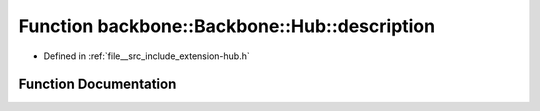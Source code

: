 .. _exhale_function_namespaceBackbone_1_1Hub_1a72dc7b5c9b9175287a831e242c5db8b1:

Function backbone::Backbone::Hub::description
=============================================

- Defined in :ref:`file__src_include_extension-hub.h`


Function Documentation
----------------------


.. doxygenfunction:: backbone::Backbone::Hub::description(const std::string&)
